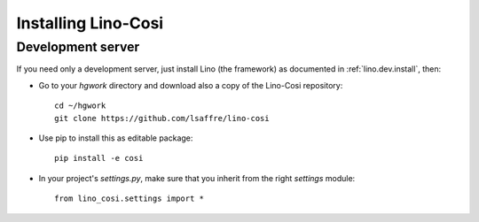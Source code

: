 .. _cosi.install:

Installing Lino-Cosi
=======================

Development server
------------------

If you need only a development server, 
just install Lino (the framework) as documented 
in :ref:`lino.dev.install`, then:

- Go to your `hgwork` directory and 
  download also a copy of the Lino-Cosi repository::

    cd ~/hgwork
    git clone https://github.com/lsaffre/lino-cosi
    
- Use pip to install this as editable package::

    pip install -e cosi

- In your project's `settings.py`, make sure that you inherit from 
  the right `settings` module::
    
    from lino_cosi.settings import *


